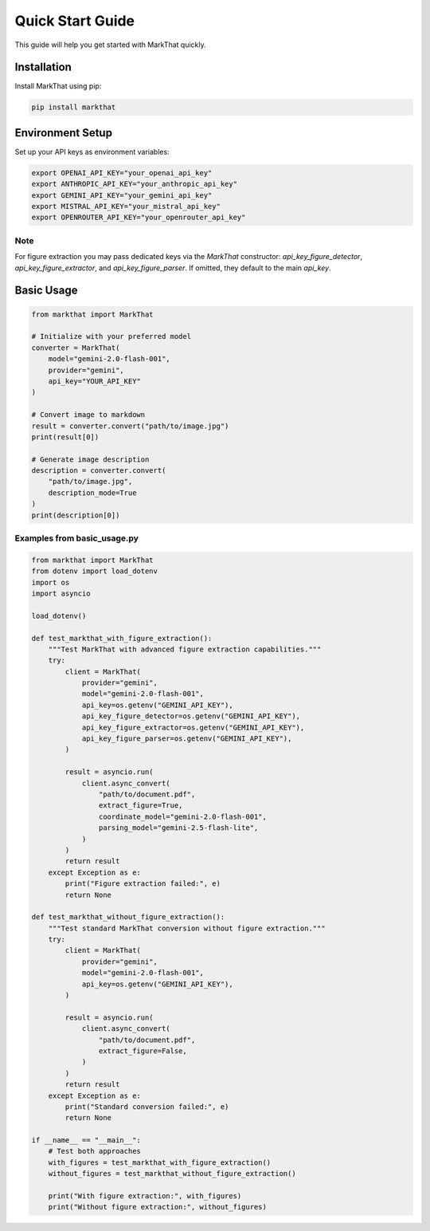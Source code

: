 Quick Start Guide
=================

This guide will help you get started with MarkThat quickly.

Installation
------------

Install MarkThat using pip:

.. code-block:: bash

   pip install markthat

Environment Setup
-----------------

Set up your API keys as environment variables:

.. code-block:: bash

   export OPENAI_API_KEY="your_openai_api_key"
   export ANTHROPIC_API_KEY="your_anthropic_api_key"
   export GEMINI_API_KEY="your_gemini_api_key"
   export MISTRAL_API_KEY="your_mistral_api_key"
   export OPENROUTER_API_KEY="your_openrouter_api_key"

Note
~~~~

For figure extraction you may pass dedicated keys via the `MarkThat` constructor:
`api_key_figure_detector`, `api_key_figure_extractor`, and `api_key_figure_parser`.
If omitted, they default to the main `api_key`.

Basic Usage
-----------

.. code-block:: python

   from markthat import MarkThat

   # Initialize with your preferred model
   converter = MarkThat(
       model="gemini-2.0-flash-001",
       provider="gemini",
       api_key="YOUR_API_KEY"
   )

   # Convert image to markdown
   result = converter.convert("path/to/image.jpg")
   print(result[0])

   # Generate image description
   description = converter.convert(
       "path/to/image.jpg", 
       description_mode=True
   )
   print(description[0])

Examples from basic_usage.py
~~~~~~~~~~~~~~~~~~~~~~~~~~~~

.. code-block:: python

   from markthat import MarkThat
   from dotenv import load_dotenv
   import os
   import asyncio

   load_dotenv()

   def test_markthat_with_figure_extraction():
       """Test MarkThat with advanced figure extraction capabilities."""
       try:
           client = MarkThat(
               provider="gemini",
               model="gemini-2.0-flash-001",
               api_key=os.getenv("GEMINI_API_KEY"),
               api_key_figure_detector=os.getenv("GEMINI_API_KEY"),
               api_key_figure_extractor=os.getenv("GEMINI_API_KEY"),
               api_key_figure_parser=os.getenv("GEMINI_API_KEY"),
           )

           result = asyncio.run(
               client.async_convert(
                   "path/to/document.pdf",
                   extract_figure=True,
                   coordinate_model="gemini-2.0-flash-001",
                   parsing_model="gemini-2.5-flash-lite",
               )
           )
           return result
       except Exception as e:
           print("Figure extraction failed:", e)
           return None

   def test_markthat_without_figure_extraction():
       """Test standard MarkThat conversion without figure extraction."""
       try:
           client = MarkThat(
               provider="gemini",
               model="gemini-2.0-flash-001",
               api_key=os.getenv("GEMINI_API_KEY"),
           )

           result = asyncio.run(
               client.async_convert(
                   "path/to/document.pdf",
                   extract_figure=False,
               )
           )
           return result
       except Exception as e:
           print("Standard conversion failed:", e)
           return None

   if __name__ == "__main__":
       # Test both approaches
       with_figures = test_markthat_with_figure_extraction()
       without_figures = test_markthat_without_figure_extraction()
       
       print("With figure extraction:", with_figures)
       print("Without figure extraction:", without_figures)